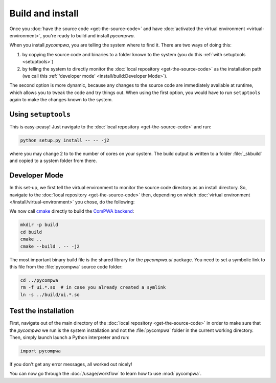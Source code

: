 Build and install
=================

Once you :doc:`have the source code <get-the-source-code>` and have
:doc:`activated the virtual environment <virtual-environment>`, you're ready to
build and install `pycompwa`.

When you install `pycompwa`, you are telling the system where to find it. There
are two ways of doing this:

(1) by copying the source code and binaries to a folder known to the system
    (you do this :ref:`with setuptools <setuptools>`)
(2) by telling the system to directly monitor the :doc:`local repository
    <get-the-source-code>` as the installation path (we call this
    :ref:`'developer mode' <install/build:Developer Mode>`).

The second option is more dynamic, because any changes to the source code are
immediately available at runtime, which allows you to tweak the code and try
things out. When using the first option, you would have to run ``setuptools``
again to make the changes known to the system.


.. _setuptools:

Using ``setuptools``
~~~~~~~~~~~~~~~~~~~~

This is easy-peasy! Just navigate to the :doc:`local repository
<get-the-source-code>` and run:

.. code-block:: shell

  python setup.py install -- -- -j2

where you may change 2 to to the number of cores on your system. The build
output is written to a folder :file:`_skbuild` and copied to a system folder
from there.


Developer Mode
~~~~~~~~~~~~~~

In this set-up, we first tell the virtual environment to monitor the source
code directory as an install directory. So, navigate to the :doc:`local
repository <get-the-source-code>` then, depending on which :doc:`virtual
environment </install/virtual-environment>` you chose, do the following:

.. code-block:: shell
  :caption: if you :ref:`use a Conda environment
    <install/virtual-environment:Conda environment>`

  conda develop .

.. code-block:: shell
  :caption: if you :ref:`use Python venv <install/virtual-environment:Python
    venv>`

  pip install virtualenvwrapper
  source venv/bin/virtualenvwrapper.sh
  add2virtualenv .

We now call `cmake <https://cmake.org/>`_ directly to build the `ComPWA backend
<https://github.com/ComPWA/ComPWA>`_:

.. code-block:: shell

  mkdir -p build
  cd build
  cmake ..
  cmake --build . -- -j2

The most important binary build file is the shared library for the
`pycompwa.ui` package. You need to set a symbolic link to this file from the
:file:`pycompwa` source code folder:

.. code-block:: shell

  cd ../pycompwa
  rm -f ui.*.so  # in case you already created a symlink
  ln -s ../build/ui.*.so


Test the installation
~~~~~~~~~~~~~~~~~~~~~

First, navigate out of the main directory of the :doc:`local repository
<get-the-source-code>` in order to make sure that the `pycompwa` we run is the
system installation and not the :file:`pycompwa` folder in the current working
directory. Then, simply launch launch a Python interpreter and run:

.. code-block:: python

  import pycompwa

If you don't get any error messages, all worked out nicely!

You can now go through the :doc:`/usage/workflow` to learn how to use
:mod:`pycompwa`.

